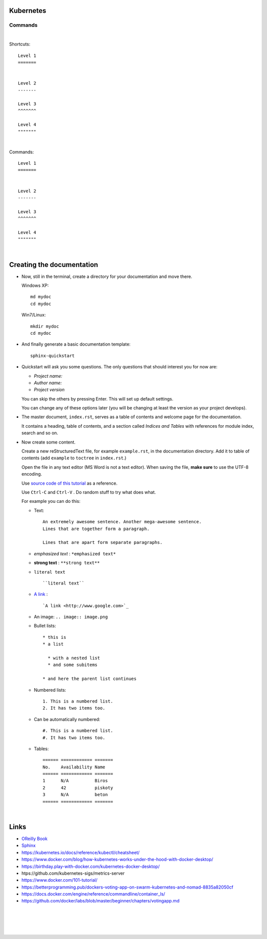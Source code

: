 .. highlight:: rst

-----------------
Kubernetes
-----------------


^^^^^^^^^^
Commands
^^^^^^^^^^


|


Shortcuts::

       Level 1
       =======
       
       
       Level 2
       -------
       
       Level 3
       ^^^^^^^
       
       Level 4
       """""""


|


Commands::

       Level 1
       =======
       
       
       Level 2
       -------
       
       Level 3
       ^^^^^^^
       
       Level 4
       """""""



|



--------------------------
Creating the documentation
--------------------------

* Now, still in the terminal, create a directory for your documentation and move there.

  Windows XP::

     md mydoc
     cd mydoc

  Win7/Linux::

     mkdir mydoc
     cd mydoc

* And finally generate a basic documentation template::

     sphinx-quickstart

* Quickstart will ask you some questions.
  The only questions that should interest you for now are:

  - *Project name:*
  - *Author name:*  
  - *Project version*

  You can skip the others by pressing Enter.
  This will set up default settings.

  You can change any of these options later (you will be changing at least the version as your project develops).
  

* The master document, ``index.rst``, serves as a table of contents and
  welcome page for the documentation. 

  It contains a heading, table of contents, and a section called
  *Indices and Tables* with references for module index, search and so on.


* Now create some content.

  Create a new reStructuredText file, for example ``example.rst``, in the documentation directory.
  Add it to table of contents (add ``example`` to ``toctree`` in ``index.rst``.)

  Open the file in any text editor (MS Word is not a text editor).
  When saving the file, **make sure** to use the UTF-8 encoding. 

  Use `source code of this tutorial <https://raw.github.com/kiith-sa/reStructuredText-tutorial/master/README.rst>`_ 
  as a reference.

  Use ``Ctrl-C`` and ``Ctrl-V`` . Do random stuff to try what does what.


  For example you can do this:

  * Text::
    
       An extremely awesome sentence. Another mega-awesome sentence.
       Lines that are together form a paragraph.
    
       Lines that are apart form separate paragraphs.

  * *emphasized text* : ``*emphasized text*``
  * **strong text**   : ``**strong text**``
  * ``literal text``  :: 

     ``literal text``

  * `A link <http://www.google.com>`_ : :: 

     `A link <http://www.google.com>`_


  * An image: ``.. image:: image.png``

  * Bullet lists::

       * this is
       * a list
       
         * with a nested list
         * and some subitems
       
       * and here the parent list continues

  * Numbered lists::
       
       1. This is a numbered list.
       2. It has two items too.
     
  * Can be automatically numbered::

       #. This is a numbered list.
       #. It has two items too.

  * Tables::
     
       ====== ============ =======
       No.    Availability Name
       ====== ============ =======
       1      N/A          Biros
       2      42           piskoty
       3      N/A          beton
       ====== ============ =======





|


-----
Links
-----

* `OReilly Book <https://learning.oreilly.com/library/view/kubernetes-up-and/9781098110192/titlepage01.html>`_

* `Sphinx <http://sphinx.pocoo.org>`_

* https://kubernetes.io/docs/reference/kubectl/cheatsheet/

* https://www.docker.com/blog/how-kubernetes-works-under-the-hood-with-docker-desktop/

* https://birthday.play-with-docker.com/kubernetes-docker-desktop/

* htps://github.com/kubernetes-sigs/metrics-server

* https://www.docker.com/101-tutorial/

* https://betterprogramming.pub/dockers-voting-app-on-swarm-kubernetes-and-nomad-8835a82050cf

* https://docs.docker.com/engine/reference/commandline/container_ls/

* https://github.com/docker/labs/blob/master/beginner/chapters/votingapp.md     

|
|
|
|

